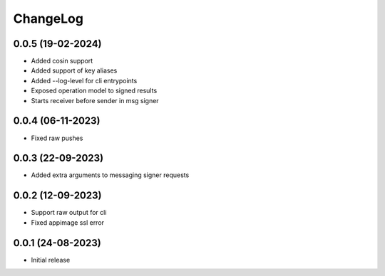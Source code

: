 ChangeLog
=========

0.0.5 (19-02-2024)
-------------------
* Added cosin support
* Added support of key aliases
* Added --log-level for cli entrypoints
* Exposed operation model to signed results
* Starts receiver before sender in msg signer

0.0.4 (06-11-2023)
-------------------
* Fixed raw pushes

0.0.3 (22-09-2023)
-------------------
* Added extra arguments to messaging signer requests

0.0.2 (12-09-2023)
-------------------
* Support raw output for cli 
* Fixed appimage ssl error


0.0.1 (24-08-2023)
-------------------
* Initial release
